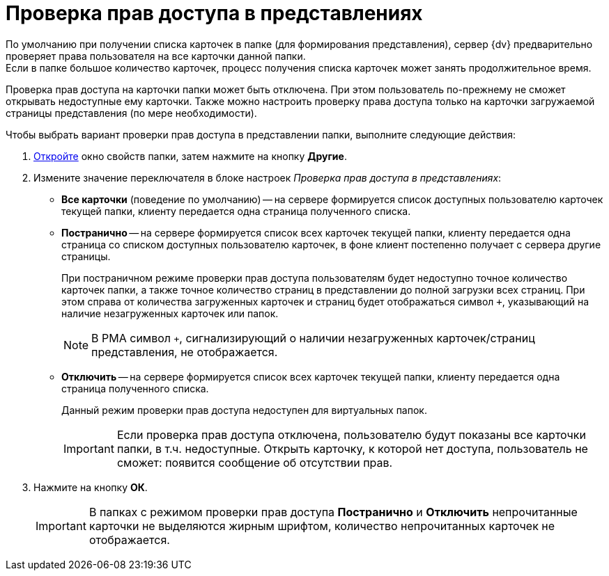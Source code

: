 = Проверка прав доступа в представлениях

По умолчанию при получении списка карточек в папке (для формирования представления), сервер {dv} предварительно проверяет права пользователя на все карточки данной папки. +
Если в папке большое количество карточек, процесс получения списка карточек может занять продолжительное время.

Проверка прав доступа на карточки папки может быть отключена. При этом пользователь по-прежнему не сможет открывать недоступные ему карточки. Также можно настроить проверку права доступа только на карточки загружаемой страницы представления (по мере необходимости).

.Чтобы выбрать вариант проверки прав доступа в представлении папки, выполните следующие действия:
. xref:folders-properties.adoc[Откройте] окно свойств папки, затем нажмите на кнопку *Другие*.
. Измените значение переключателя в блоке настроек _Проверка прав доступа в представлениях_:
+
* *Все карточки* (поведение по умолчанию) -- на сервере формируется список доступных пользователю карточек текущей папки, клиенту передается одна страница полученного списка.
* *Постранично* -- на сервере формируется список всех карточек текущей папки, клиенту передается одна страница со списком доступных пользователю карточек, в фоне клиент постепенно получает с сервера другие страницы.
+
При постраничном режиме проверки прав доступа пользователям будет недоступно точное количество карточек папки, а также точное количество страниц в представлении до полной загрузки всех страниц. При этом справа от количества загруженных карточек и страниц будет отображаться символ `+`, указывающий на наличие незагруженных карточек или папок.
+
NOTE: В РМА символ `+`, сигнализирующий о наличии незагруженных карточек/страниц представления, не отображается.
+
* *Отключить* -- на сервере формируется список всех карточек текущей папки, клиенту передается одна страница полученного списка.
+
Данный режим проверки прав доступа недоступен для виртуальных папок.
+
[IMPORTANT]
====
Если проверка прав доступа отключена, пользователю будут показаны все карточки папки, в т.ч. недоступные. Открыть карточку, к которой нет доступа, пользователь не сможет: появится сообщение об отсутствии прав.
====
+
. Нажмите на кнопку *ОК*.
+
[IMPORTANT]
====
В папках с режимом проверки прав доступа *Постранично* и *Отключить* непрочитанные карточки не выделяются жирным шрифтом, количество непрочитанных карточек не отображается.
====
